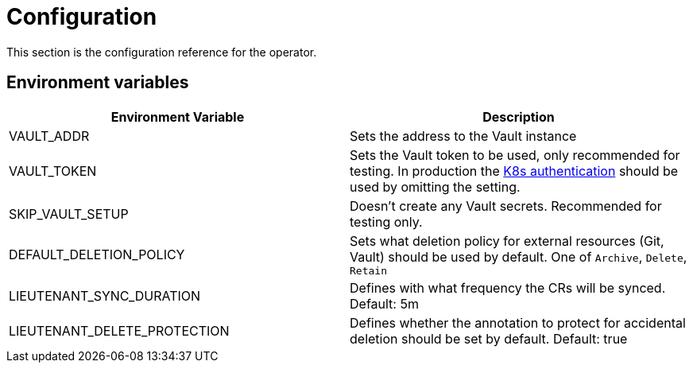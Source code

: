 = Configuration

This section is the configuration reference for the operator.

== Environment variables

[cols=",",options="header",]
|===

a| Environment Variable

a| Description

| VAULT_ADDR | Sets the address to the Vault instance

| VAULT_TOKEN | Sets the Vault token to be used, only recommended for testing. In production the https://www.vaultproject.io/docs/auth/kubernetes[K8s authentication] should be used by omitting the setting.

| SKIP_VAULT_SETUP | Doesn't create any Vault secrets. Recommended for testing only.

| DEFAULT_DELETION_POLICY | Sets what deletion policy for external resources (Git, Vault) should be used by default. One of `Archive`, `Delete`, `Retain`

| LIEUTENANT_SYNC_DURATION | Defines with what frequency the CRs will be synced. Default: 5m

| LIEUTENANT_DELETE_PROTECTION | Defines whether the annotation to protect for accidental deletion should be set by default. Default: true

|===
